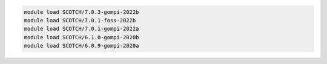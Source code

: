 .. code-block:: console

    module load SCOTCH/7.0.3-gompi-2022b
    module load SCOTCH/7.0.1-foss-2022b
    module load SCOTCH/7.0.1-gompi-2022a
    module load SCOTCH/6.1.0-gompi-2020b
    module load SCOTCH/6.0.9-gompi-2020a
